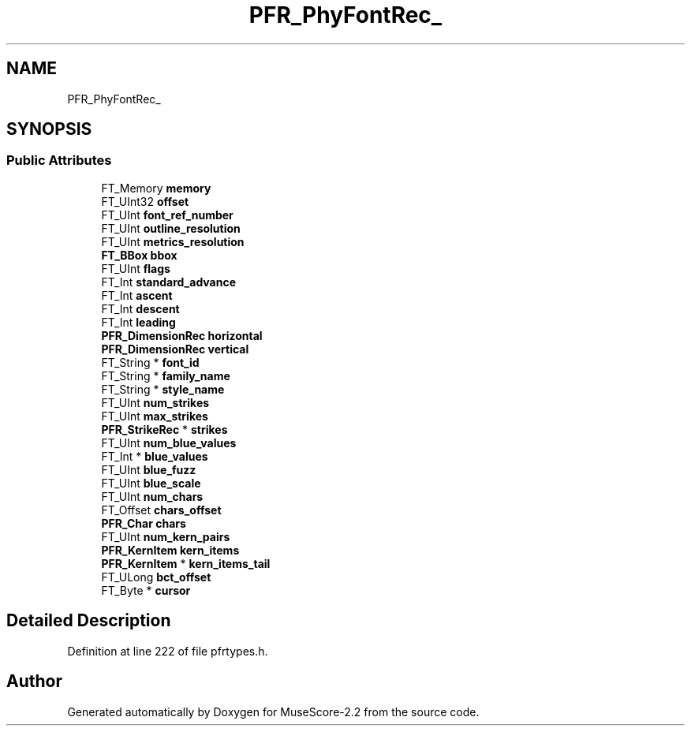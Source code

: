 .TH "PFR_PhyFontRec_" 3 "Mon Jun 5 2017" "MuseScore-2.2" \" -*- nroff -*-
.ad l
.nh
.SH NAME
PFR_PhyFontRec_
.SH SYNOPSIS
.br
.PP
.SS "Public Attributes"

.in +1c
.ti -1c
.RI "FT_Memory \fBmemory\fP"
.br
.ti -1c
.RI "FT_UInt32 \fBoffset\fP"
.br
.ti -1c
.RI "FT_UInt \fBfont_ref_number\fP"
.br
.ti -1c
.RI "FT_UInt \fBoutline_resolution\fP"
.br
.ti -1c
.RI "FT_UInt \fBmetrics_resolution\fP"
.br
.ti -1c
.RI "\fBFT_BBox\fP \fBbbox\fP"
.br
.ti -1c
.RI "FT_UInt \fBflags\fP"
.br
.ti -1c
.RI "FT_Int \fBstandard_advance\fP"
.br
.ti -1c
.RI "FT_Int \fBascent\fP"
.br
.ti -1c
.RI "FT_Int \fBdescent\fP"
.br
.ti -1c
.RI "FT_Int \fBleading\fP"
.br
.ti -1c
.RI "\fBPFR_DimensionRec\fP \fBhorizontal\fP"
.br
.ti -1c
.RI "\fBPFR_DimensionRec\fP \fBvertical\fP"
.br
.ti -1c
.RI "FT_String * \fBfont_id\fP"
.br
.ti -1c
.RI "FT_String * \fBfamily_name\fP"
.br
.ti -1c
.RI "FT_String * \fBstyle_name\fP"
.br
.ti -1c
.RI "FT_UInt \fBnum_strikes\fP"
.br
.ti -1c
.RI "FT_UInt \fBmax_strikes\fP"
.br
.ti -1c
.RI "\fBPFR_StrikeRec\fP * \fBstrikes\fP"
.br
.ti -1c
.RI "FT_UInt \fBnum_blue_values\fP"
.br
.ti -1c
.RI "FT_Int * \fBblue_values\fP"
.br
.ti -1c
.RI "FT_UInt \fBblue_fuzz\fP"
.br
.ti -1c
.RI "FT_UInt \fBblue_scale\fP"
.br
.ti -1c
.RI "FT_UInt \fBnum_chars\fP"
.br
.ti -1c
.RI "FT_Offset \fBchars_offset\fP"
.br
.ti -1c
.RI "\fBPFR_Char\fP \fBchars\fP"
.br
.ti -1c
.RI "FT_UInt \fBnum_kern_pairs\fP"
.br
.ti -1c
.RI "\fBPFR_KernItem\fP \fBkern_items\fP"
.br
.ti -1c
.RI "\fBPFR_KernItem\fP * \fBkern_items_tail\fP"
.br
.ti -1c
.RI "FT_ULong \fBbct_offset\fP"
.br
.ti -1c
.RI "FT_Byte * \fBcursor\fP"
.br
.in -1c
.SH "Detailed Description"
.PP 
Definition at line 222 of file pfrtypes\&.h\&.

.SH "Author"
.PP 
Generated automatically by Doxygen for MuseScore-2\&.2 from the source code\&.
